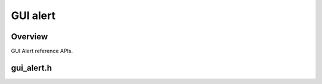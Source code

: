 GUI alert
=========

Overview
--------

GUI Alert reference APIs.

gui_alert.h
------------
.. doxygengroup:: WIDGET
.. doxygenfile:: gui_alert.h